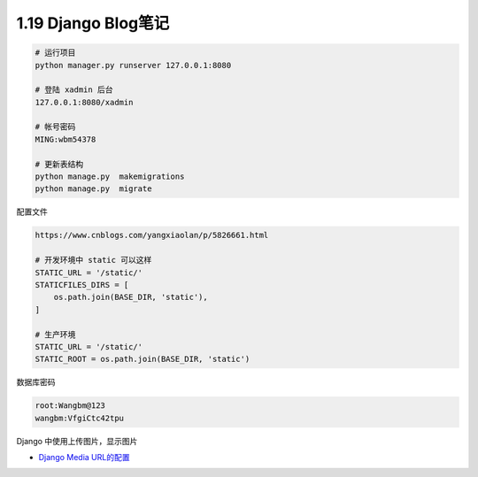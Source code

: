1.19 Django Blog笔记
====================

.. code:: shell

   # 运行项目
   python manager.py runserver 127.0.0.1:8080

   # 登陆 xadmin 后台
   127.0.0.1:8080/xadmin

   # 帐号密码
   MING:wbm54378

   # 更新表结构
   python manage.py  makemigrations
   python manage.py  migrate

配置文件

.. code:: shell

   https://www.cnblogs.com/yangxiaolan/p/5826661.html

   # 开发环境中 static 可以这样
   STATIC_URL = '/static/'
   STATICFILES_DIRS = [
       os.path.join(BASE_DIR, 'static'),
   ]

   # 生产环境
   STATIC_URL = '/static/'
   STATIC_ROOT = os.path.join(BASE_DIR, 'static')

数据库密码

.. code:: shell

   root:Wangbm@123
   wangbm:VfgiCtc42tpu

Django 中使用上传图片，显示图片

-  `Django Media URL的配置 <https://www.jianshu.com/p/7979d3e32495>`__
